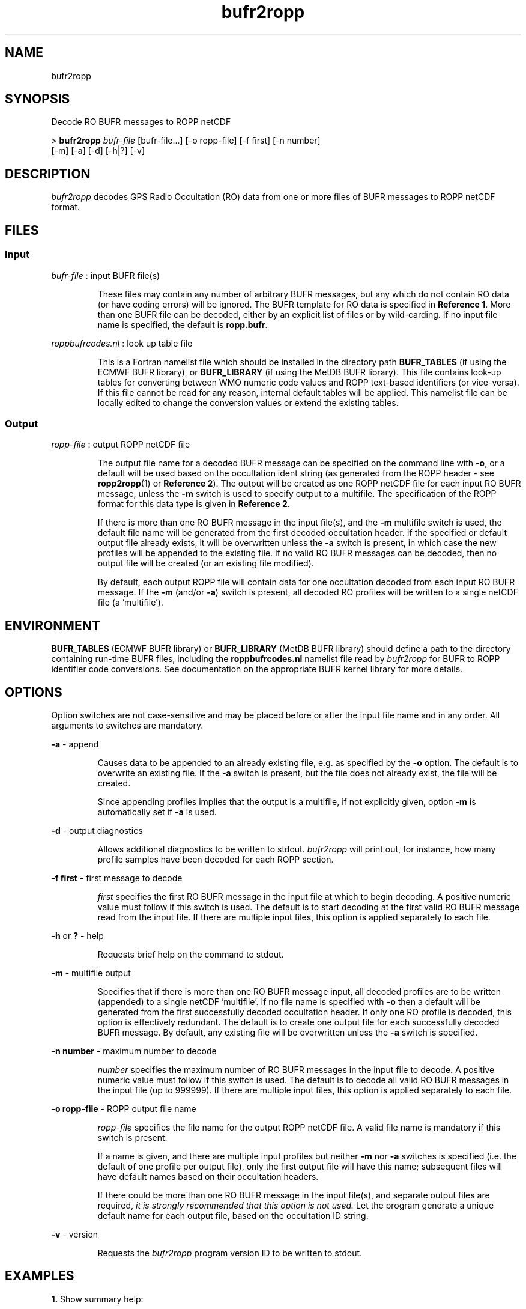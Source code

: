 ./" $Id: bufr2ropp.1 3696 2013-06-17 08:48:37Z idculv $
./"
.TH bufr2ropp 1 31-Jul-2013 ROPP-7.0 ROPP-7.0
./"
.SH NAME
bufr2ropp
./"
.SH SYNOPSIS
Decode RO BUFR messages to ROPP netCDF
.PP
>
.B bufr2ropp
.I bufr-file
[bufr-file...] [-o ropp-file] [-f first] [-n number]
                      [-m] [-a] [-d] [-h|?] [-v]
./"
.SH DESCRIPTION
.PP
.I bufr2ropp
decodes GPS Radio Occultation (RO) data from one or more files of BUFR
messages to ROPP netCDF format.
./"
.SH FILES
.SS Input
.I bufr-file
: input BUFR file(s)
.IP
These files may contain any number of arbitrary BUFR messages,
but any which do not contain RO data (or have coding errors) will be
ignored. The BUFR template for RO data is specified in
.B Reference
.BR 1 .
More than one BUFR file can be decoded, either by an explicit list of files
or by wild-carding. If no input file name is specified, the default is
.BR ropp.bufr .
.PP
.I roppbufrcodes.nl
: look up table file
.IP
This is a Fortran namelist file which should be installed in the directory path
.B BUFR_TABLES
(if using the ECMWF BUFR library), or
.B BUFR_LIBRARY
(if using the MetDB BUFR library).
This file  contains look-up tables for converting between WMO numeric code
values and ROPP text-based identifiers (or vice-versa). If this file
cannot be read for any reason, internal default tables will be applied.
This namelist file can be locally edited to change the conversion values
or extend the existing tables.
./"
.SS Output
.I ropp-file
: output ROPP netCDF file
.IP
The output file name for a decoded BUFR message can be specified
on the command line with
.BR -o ,
or a default will be used based on the occultation ident string
(as generated from the ROPP header - see
.BR ropp2ropp (1)
or
.B Reference
.BR 2 ).
The output will be created as one ROPP netCDF file for each input RO
BUFR message, unless the
.B -m
switch is used to specify output to a multifile.
The specification of the ROPP format for this data type is given in
.B Reference
.BR 2 .
.IP
If there is more than one RO BUFR message in the input file(s), and
the
.B -m
multifile switch is used, the default file name will be generated from
the first decoded occultation header. If the specified or default output
file already exists, it will be overwritten unless the
.B -a
switch is present, in which case the new profiles will be appended
to the existing file. If no valid RO BUFR messages can be decoded,
then no output file will be created (or an existing file modified).
.IP
By default, each output ROPP file will contain data for one occultation
decoded from each input RO BUFR message. If the
.B -m
(and/or
.BR -a )
switch is present, all decoded RO profiles will be written to a single
netCDF file (a 'multifile').
./"
.SH ENVIRONMENT
.B BUFR_TABLES
(ECMWF BUFR library) or
.B BUFR_LIBRARY
(MetDB BUFR library)
should define a path to the directory containing run-time BUFR files, including
the
.B roppbufrcodes.nl
namelist file read by
.I bufr2ropp
for BUFR to ROPP identifier code conversions. See documentation on the appropriate
BUFR kernel library for more details.
./"
.SH OPTIONS
Option switches are not case\-sensitive and may be placed before or after
the input file name and in any order. All arguments to switches are
mandatory.
.PP
.B -a
\- append
.IP
Causes data to be appended to an already existing file, e.g. as
specified by the
.B -o
option. The default is to overwrite an existing file. If the
.B -a
switch is present, but the file does not already exist, the file will
be created.
.IP
Since appending profiles implies that the output is a multifile, if not
explicitly given, option
.B -m
is automatically set if
.B -a
is used.
.PP
.B -d
\- output diagnostics
.IP
Allows additional diagnostics to be written to stdout.
.I bufr2ropp
will print out, for instance, how many profile samples have been decoded
for each ROPP section.
.PP
.B -f first
\- first message to decode
.IP
.I first
specifies the first RO BUFR message in the input file at which to begin
decoding. A positive numeric value must follow if this switch is
used. The default is to start decoding at the first valid RO BUFR
message read from the input file. If there are multiple input files,
this option is applied separately to each file.
.PP
.B -h
or
.B ?
\- help
.IP
Requests brief help on the command to stdout.
.PP
.B -m
\- multifile output
.IP
Specifies that if there is more than one RO BUFR message input, all decoded
profiles are to be written (appended) to a single netCDF 'multifile'.
If no file name is specified with
.B -o
then a default will be generated from the first successfully decoded
occultation header. If only one RO profile is decoded, this option is
effectively redundant. The default is to create one output file for each
successfully decoded BUFR message.
By default, any existing file will be overwritten unless the
.B -a
switch is specified.
.PP
.B -n number
\- maximum number to decode
.IP
.I number
specifies the maximum number of RO BUFR messages in the input file to
decode. A positive numeric value must follow if this switch is used.
The default is to decode all valid RO BUFR messages in the input file
(up to 999999). If there are multiple input files, this option is applied
separately to each file.
.PP
.B -o ropp-file
\- ROPP output file name
.IP
.I ropp-file
specifies the file name for the output ROPP netCDF file.
A valid file name is mandatory if this switch is present.
.IP
If a name is given, and there are multiple input profiles but neither
.B -m
nor
.B -a
switches is specified (i.e. the default of one profile per output file),
only the first output file will have this name; subsequent files will
have default names based on their occultation headers.
.IP
If there could be more than one RO BUFR message in the input file(s),
and separate output files are required,
.I it is strongly recommended that this option is not used.
Let the program generate a unique default name for each output file,
based on the occultation ID string.
.PP
.B -v
\- version
.IP
Requests the
.I bufr2ropp
program version ID to be written to stdout.
./"
.SH EXAMPLES
.B 1.
Show summary help:
.PP
 >
.B bufr2ropp -h

 --------------------------------------------------------
                    ROPP BUFR Decoder
                   20:49UT 18-Jan-2012
 --------------------------------------------------------

 Purpose:
   Decode RO BUFR messages to ROPP format.
 Usage:
 ...etc

The date and time in the banner is the program run time.
.PP
.B 2.
Simple decode operation:
.PP
 >
.B bufr2ropp oc_20101209140409_meta_g027_dmi_.bufr

 --------------------------------------------------------
                    ROPP BUFR Decoder
                   20:54UT 18-Jan-2012
 --------------------------------------------------------

 INFO (from bufr2ropp):  Reading oc_20101209140409_meta_g027_dmi_.bufr
 INFO (from bufr2ropp):  Decoded profile    1 : OC_20101209140409_META_G027_DMI_
 INFO (from bufr2ropp):  Writing oc_20101209140409_meta_g027_dmi_.nc
 INFO (from bufr2ropp):  1 new profile saved
.PP
.B 3.
Decode only the 5th RO BUFR message in a file containing multiple
(arbitrary) BUFR messages. As we are only decoding one message we
can safely specify an output file name:
.PP
 >
.B bufr2ropp many_messages.bufr -o ropp.dat -f5 -n1
.PP
Any non-RO BUFR messages are always ignored and are not included in the
.B -f
and
.B -n
counting.
.PP
.B 4.
Decode several single-message BUFR files and save them to a daily
archive ROPP multifile. As we are only decoding to a single output
file we can again safely specify a file name, which might already exist with
previously decoded data, so we append to it:
.PP
 > today-file=`date -u "+ro_%Y.%j.nc"`
 >
.B bufr2ropp ro_*.bufr -a -o $today-file
./"
.SH NOTES
.B Detecting a Radio Occultation BUFR message
.PP
Each BUFR message is analysed for content and for any coding errors
which might indicate a corrupted message. A message is rejected as 'not RO'
if
.I any
of the following are detected:

 - Section 0:
   + Key string 'BUFR' missing
   + Not an Edition 3 or 4 BUFR message (RO should not be using obsolete editions)

 - Section 1:
   + Length of section > message length
   + Data type is not 'satellite sounding' (RO uses code value 3 from BUFR Table A)

 - Section 2:
   + Length of section > message length
   + No data is expected in Section 2 , but in principle could be present and still
     be RO data, so something in Section 2 is not a trigger (the decoder will just
     ignore it)

 - Section 3
   + Length of section > message length
   + Observation count is zero or more than one (should have only one RO occultation
     per message)
   + RO descriptor not present (expecting a single descriptor 310026)
     This is
.B the
killer test!

 - Section 4:
   + Length of section > message length

 - Section 5:
   + Key '7777' string not found at the byte position indicated by the message length
     in Section 1 (message is likely to be corrupt)
.PP
In addition, if after decoding there appears to be no variable-length
profile data (all the delayed replication counts are zero), then
the message is also marked as 'not RO'.

A message detected as 'not RO' is ignored (and does not appear in the
message counters) and the next message (if any) is read from the input
file. Only messages passing all of these these tests are converted
and output to the ROPP file. The failed test for any 'not RO' rejected
messages can be displayed with the
.B -d
switch.
./"
.SH ERRORS
Diagnostics relating to errors in I/O are output to stdout.
Additional diagnostics (e.g. the reason for rejecting non-RO messages)
can be obtained with the
.B -d
option.
.PP
If there are decoding problems, or the BUFR message (or file)
does not contain the expected data, the content can be better diagnosed
using the
.IR decbufr (1)
utility which comes with the MetDB BUFR package or equivalent ECMWF
generic decoder tool.
./"
.SH REFERENCES
.PP
.B 1.
WMO FM-94 (BUFR) specification for ROM SAF processed Radio Occultation data.
.br
SAF/ROM/METO/FMT/BUFR/001
.PP
.B 2.
ROPP User Guide - Part I
.br
SAF/ROM/METO/UG/ROPP/002
./"
.SH SEE ALSO
.IR ropp2bufr (1)
.IR ropp2ropp (1)
.IR decbufr (1)
./"
.SH AUTHORS
ROPP Development Team, Met Office, <romsaf@metoffice.gov.uk>

